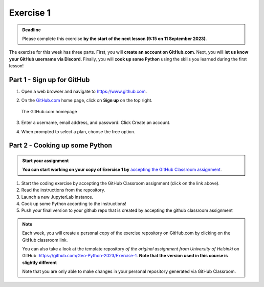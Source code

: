 Exercise 1
==========

.. admonition:: Deadline

    Please complete this exercise **by the start of the next lesson (9:15 on 11 September 2023)**.

The exercise for this week has three parts.
First, you will **create an account on GitHub.com**.
Next, you will **let us know your GitHub username via Discord**.
Finally, you will **cook up some Python** using the skills you learned during the first lesson!

Part 1 - Sign up for GitHub
---------------------------

1. Open a web browser and navigate to https://www.github.com.
2. On the `GitHub.com <https://www.github.com>`__ home page, click on **Sign up** on the top right.

   .. figure:: img/GitHub.png
       :width: 600px
       :align: center
       :alt: Signing up for GitHub.com

       The GitHub.com homepage

3. Enter a username, email address, and password. Click Create an account.
4. When prompted to select a plan, choose the free option.


Part 2 - Cooking up some Python
-------------------------------

.. image:: https://img.shields.io/badge/launch-binder-red.svg
   :target: https://mybinder.org/v2/gh/Geo-Python-2023/Binder/main?urlpath=lab
   
.. 
    .. image:: https://img.shields.io/badge/launch-CSC%20notebook-blue.svg
       :target:  https://notebooks.csc.fi/#/blueprint/1b4c5cbce4ab4acb8976e93a1f4de3dc 


.. admonition:: Start your assignment

    **You can start working on your copy of Exercise 1 by** `accepting the GitHub Classroom assignment <https://classroom.github.com/a/0XG8IKYn>`__.


1. Start the coding exercise by accepting the GitHub Classroom assignment (click on the link above).
2. Read the instructions from the repository.
3. Launch a new JupyterLab instance. 
4. Cook up some Python according to the instructions!  
5. Push your final version to your github repo that is created by accepting the github classroom assignment 


.. note::

    Each week, you will create a personal copy of the exercise repository on GitHub.com by clicking on the GitHub classroom link.

    You can also take a look at the template repository *of the original assignment from University of Helsinki* on GitHub: https://github.com/Geo-Python-2023/Exercise-1. **Note that the version used in this course is slightly different** 

    Note that you are only able to make changes in your personal repository generated via GitHub Classroom.
